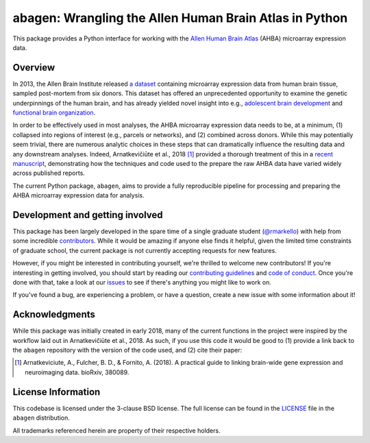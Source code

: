 abagen: Wrangling the Allen Human Brain Atlas in Python
=======================================================

This package provides a Python interface for working with the `Allen Human
Brain Atlas <http://human.brain-map.org/microarray/search>`_ (AHBA) microarray
expression data.

.. image:: https://travis-ci.org/rmarkello/abagen.svg?branch=master
   :target: https://travis-ci.org/rmarkello/abagen
.. image:: https://codecov.io/gh/rmarkello/abagen/branch/master/graph/badge.svg
   :target: https://codecov.io/gh/rmarkello/abagen
.. image:: https://readthedocs.org/projects/abagen/badge/?version=latest
   :target: http://abagen.readthedocs.io/en/latest
.. image:: https://img.shields.io/badge/License-BSD%203--Clause-blue.svg
   :target: https://opensource.org/licenses/BSD-3-Clause

.. _overview:

Overview
--------

In 2013, the Allen Brain Institute released `a dataset <http://human.brain-map.
org/microarray/search>`_ containing microarray expression data from human brain
tissue, sampled post-mortem from six donors. This dataset has offered an
unprecedented opportunity to examine the genetic underpinnings of the human
brain, and has already yielded novel insight into e.g., `adolescent brain
development <http://www.pnas.org/content/113/32/9105.long>`_ and `functional
brain organization <http://science.sciencemag.org/content/348/6240/1241.long>`_.

In order to be effectively used in most analyses, the AHBA microarray
expression data needs to be, at a minimum, (1) collapsed into regions of
interest (e.g., parcels or networks), and (2) combined across donors. While
this may potentially seem trivial, there are numerous analytic choices in these
steps that can dramatically influence the resulting data and any downstream
analyses. Indeed, Arnatkevičiūte et al., 2018 [1]_ provided a thorough
treatment of this in a `recent manuscript <https://www.biorxiv.org/content/
early/2018/07/30/380089>`_, demonstrating how the techniques and code used to
the prepare the raw AHBA data have varied widely across published reports.

The current Python package, ``abagen``, aims to provide a fully reproducible
pipeline for processing and preparing the AHBA microarray expression data for
analysis.

.. _development:

Development and getting involved
--------------------------------

This package has been largely developed in the spare time of a single graduate
student (`@rmarkello <https://github.com/rmarkello>`_) with help from some
incredible `contributors <https://github.com/rmarkello/abagen/graphs/
contributors>`_. While it would be |sparkles| amazing |sparkles| if anyone else
finds it helpful, given the limited time constraints of graduate school, the
current package is not currently accepting requests for new features.

However, if you might be interested in contributing yourself, we're thrilled to
welcome new contributors! If you're interesting in getting involved, you should
start by reading our `contributing guidelines <https://github.com/rmarkello/
abagen/blob/master/CONTRIBUTING.md>`_ and `code of conduct <https://github.com/
rmarkello/abagen/blob/master/CODE_OF_CONDUCT.md>`_. Once you're done with that,
take a look at our `issues <https://github.com/rmarkello/abagen/issues>`_ to
see if there's anything you might like to work on.

If you've found a bug, are experiencing a problem, or have a question, create a
new issue with some information about it!

.. _acknowledgments:

Acknowledgments
---------------

While this package was initially created in early 2018, many of the current
functions in the project were inspired by the workflow laid out in
Arnatkevičiūte et al., 2018. As such, if you use this code it would be good
to (1) provide a link back to the ``abagen`` repository with the version of the
code used, and (2) cite their paper:

.. [1] Arnatkeviciute, A., Fulcher, B. D., & Fornito, A. (2018). A practical
   guide to linking brain-wide gene expression and neuroimaging data. bioRxiv,
   380089.

.. _licensing:

License Information
-------------------

This codebase is licensed under the 3-clause BSD license.
The full license can be found in the `LICENSE <https://github.com/rmarkello/
abagen/blob/master/LICENSE>`_ file in the ``abagen`` distribution.

All trademarks referenced herein are property of their respective holders.

.. |sparkles| image:: https://assets-cdn.github.com/images/icons/emoji/unicode/2728.png
   :align: middle
   :width: 14
